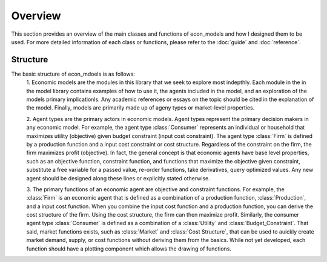Overview
========

This section provides an overview of the main classes and functions of econ_models and how
I designed them to be used. For more detailed information of each class or functions, please
refer to the :doc:`guide` and :doc:`reference`.

Structure
---------

The basic structure of econ_mdoels is as follows:
    1. Economic models are the modules in this library that we seek to explore most indepthly. Each module in the
    in the model library contains examples of how to use it, the agents included in the model, and an exploration
    of the models primary implicationls. Any academic references or essays on the topic should be cited in the
    explanation of the model. Finally, models are primarily made up of ageny types or market-level properties.

    2. Agent types are the primary actors in economic models. Agent types represent the primary decision makers
    in any economic model. For example, the agent type :class:`Consumer` represents an individual or household
    that maximizes utility (objective) given budget constraint (input cost constraint). The agent type
    :class:`Firm` is defined by a production function and a input cost constraint or cost structure. Regardless
    of the constraint on the firm, the firm maximizes profit (objective). In fact, the general concept is that
    economic agents have base level properties, such as an objective function, constraint function, and functions
    that maximize the objective given constraint, substitute a free variable for a passed value, re-order
    functions, take derivatives, query optimized values. Any new agent should be designed along these lines or
    explicitly stated otherwise.
    
    3. The primary functions of an economic agent are objective and constraint functions. For example, the
    :class:`Firm` is an economic agent that is defined as a combination of a production function,
    :class:`Production`, and a input cost function. When you combine the input cost function and a production
    function, you can derive the cost structure of the firm. Using the cost structure, the firm can then maximize
    profit. Similarly, the consumer agent type :class:`Consumer` is defined as a combination of a :class:`Utility`
    and :class:`Budget_Constraint`. That said, market functions exists, such as :class:`Market` and
    :class:`Cost Structure`, that can be used to auickly create market demand, supply, or cost functions without
    deriving them from the basics. While not yet developed, each function should have a plotting component which
    allows the drawing of functions.